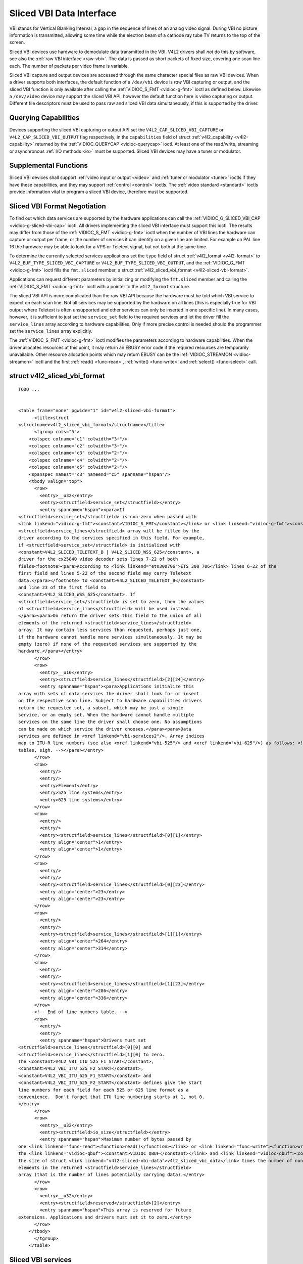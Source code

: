 
.. _sliced:

=========================
Sliced VBI Data Interface
=========================

VBI stands for Vertical Blanking Interval, a gap in the sequence of lines of an analog video signal. During VBI no picture information is transmitted, allowing some time while the
electron beam of a cathode ray tube TV returns to the top of the screen.

Sliced VBI devices use hardware to demodulate data transmitted in the VBI. V4L2 drivers shall *not* do this by software, see also the :ref:`raw VBI interface <raw-vbi>`. The data
is passed as short packets of fixed size, covering one scan line each. The number of packets per video frame is variable.

Sliced VBI capture and output devices are accessed through the same character special files as raw VBI devices. When a driver supports both interfaces, the default function of a
``/dev/vbi`` device is *raw* VBI capturing or output, and the sliced VBI function is only available after calling the :ref:`VIDIOC_S_FMT <vidioc-g-fmt>` ioctl as defined below.
Likewise a ``/dev/video`` device may support the sliced VBI API, however the default function here is video capturing or output. Different file descriptors must be used to pass raw
and sliced VBI data simultaneously, if this is supported by the driver.


Querying Capabilities
=====================

Devices supporting the sliced VBI capturing or output API set the ``V4L2_CAP_SLICED_VBI_CAPTURE`` or ``V4L2_CAP_SLICED_VBI_OUTPUT`` flag respectively, in the ``capabilities`` field
of struct :ref:`v4l2_capability <v4l2-capability>` returned by the :ref:`VIDIOC_QUERYCAP <vidioc-querycap>` ioctl. At least one of the read/write, streaming or asynchronous
:ref:`I/O methods <io>` must be supported. Sliced VBI devices may have a tuner or modulator.


Supplemental Functions
======================

Sliced VBI devices shall support :ref:`video input or output <video>` and :ref:`tuner or modulator <tuner>` ioctls if they have these capabilities, and they may support
:ref:`control <control>` ioctls. The :ref:`video standard <standard>` ioctls provide information vital to program a sliced VBI device, therefore must be supported.


.. _sliced-vbi-format-negotitation:

Sliced VBI Format Negotiation
=============================

To find out which data services are supported by the hardware applications can call the :ref:`VIDIOC_G_SLICED_VBI_CAP <vidioc-g-sliced-vbi-cap>` ioctl. All drivers
implementing the sliced VBI interface must support this ioctl. The results may differ from those of the :ref:`VIDIOC_S_FMT <vidioc-g-fmt>` ioctl when the number of VBI lines
the hardware can capture or output per frame, or the number of services it can identify on a given line are limited. For example on PAL line 16 the hardware may be able to look for
a VPS or Teletext signal, but not both at the same time.

To determine the currently selected services applications set the ``type`` field of struct :ref:`v4l2_format <v4l2-format>` to ``V4L2_BUF_TYPE_SLICED_VBI_CAPTURE`` or
``V4L2_BUF_TYPE_SLICED_VBI_OUTPUT``, and the :ref:`VIDIOC_G_FMT <vidioc-g-fmt>` ioctl fills the ``fmt.sliced`` member, a struct
:ref:`v4l2_sliced_vbi_format <v4l2-sliced-vbi-format>`.

Applications can request different parameters by initializing or modifying the ``fmt.sliced`` member and calling the :ref:`VIDIOC_S_FMT <vidioc-g-fmt>` ioctl with a pointer to
the ``v4l2_format`` structure.

The sliced VBI API is more complicated than the raw VBI API because the hardware must be told which VBI service to expect on each scan line. Not all services may be supported by
the hardware on all lines (this is especially true for VBI output where Teletext is often unsupported and other services can only be inserted in one specific line). In many cases,
however, it is sufficient to just set the ``service_set`` field to the required services and let the driver fill the ``service_lines`` array according to hardware capabilities.
Only if more precise control is needed should the programmer set the ``service_lines`` array explicitly.

The :ref:`VIDIOC_S_FMT <vidioc-g-fmt>` ioctl modifies the parameters according to hardware capabilities. When the driver allocates resources at this point, it may return an
EBUSY error code if the required resources are temporarily unavailable. Other resource allocation points which may return EBUSY can be the
:ref:`VIDIOC_STREAMON <vidioc-streamon>` ioctl and the first :ref:`read() <func-read>`, :ref:`write() <func-write>` and :ref:`select() <func-select>` call.


.. _v4l2-sliced-vbi-format:

struct v4l2_sliced_vbi_format
=============================

::

    TODO ... 


    <table frame="none" pgwide="1" id="v4l2-sliced-vbi-format">
          <title>struct
    <structname>v4l2_sliced_vbi_format</structname></title>
          <tgroup cols="5">
        <colspec colname="c1" colwidth="3⋆"/>
        <colspec colname="c2" colwidth="3⋆"/>
        <colspec colname="c3" colwidth="2⋆"/>
        <colspec colname="c4" colwidth="2⋆"/>
        <colspec colname="c5" colwidth="2⋆"/>
        <spanspec namest="c3" nameend="c5" spanname="hspan"/>
        <tbody valign="top">
          <row>
            <entry>__u32</entry>
            <entry><structfield>service_set</structfield></entry>
            <entry spanname="hspan"><para>If
    <structfield>service_set</structfield> is non-zero when passed with
    <link linkend="vidioc-g-fmt"><constant>VIDIOC_S_FMT</constant></link> or <link linkend="vidioc-g-fmt"><constant>VIDIOC_TRY_FMT</constant></link>, the
    <structfield>service_lines</structfield> array will be filled by the
    driver according to the services specified in this field. For example,
    if <structfield>service_set</structfield> is initialized with
    <constant>V4L2_SLICED_TELETEXT_B | V4L2_SLICED_WSS_625</constant>, a
    driver for the cx25840 video decoder sets lines 7-22 of both
    fields<footnote><para>According to <link linkend="ets300706">ETS 300 706</link> lines 6-22 of the
    first field and lines 5-22 of the second field may carry Teletext
    data.</para></footnote> to <constant>V4L2_SLICED_TELETEXT_B</constant>
    and line 23 of the first field to
    <constant>V4L2_SLICED_WSS_625</constant>. If
    <structfield>service_set</structfield> is set to zero, then the values
    of <structfield>service_lines</structfield> will be used instead.
    </para><para>On return the driver sets this field to the union of all
    elements of the returned <structfield>service_lines</structfield>
    array. It may contain less services than requested, perhaps just one,
    if the hardware cannot handle more services simultaneously. It may be
    empty (zero) if none of the requested services are supported by the
    hardware.</para></entry>
          </row>
          <row>
            <entry>__u16</entry>
            <entry><structfield>service_lines</structfield>[2][24]</entry>
            <entry spanname="hspan"><para>Applications initialize this
    array with sets of data services the driver shall look for or insert
    on the respective scan line. Subject to hardware capabilities drivers
    return the requested set, a subset, which may be just a single
    service, or an empty set. When the hardware cannot handle multiple
    services on the same line the driver shall choose one. No assumptions
    can be made on which service the driver chooses.</para><para>Data
    services are defined in <xref linkend="vbi-services2"/>. Array indices
    map to ITU-R line numbers (see also <xref linkend="vbi-525"/> and <xref linkend="vbi-625"/>) as follows: <!-- No nested
    tables, sigh. --></para></entry>
          </row>
          <row>
            <entry/>
            <entry/>
            <entry>Element</entry>
            <entry>525 line systems</entry>
            <entry>625 line systems</entry>
          </row>
          <row>
            <entry/>
            <entry/>
            <entry><structfield>service_lines</structfield>[0][1]</entry>
            <entry align="center">1</entry>
            <entry align="center">1</entry>
          </row>
          <row>
            <entry/>
            <entry/>
            <entry><structfield>service_lines</structfield>[0][23]</entry>
            <entry align="center">23</entry>
            <entry align="center">23</entry>
          </row>
          <row>
            <entry/>
            <entry/>
            <entry><structfield>service_lines</structfield>[1][1]</entry>
            <entry align="center">264</entry>
            <entry align="center">314</entry>
          </row>
          <row>
            <entry/>
            <entry/>
            <entry><structfield>service_lines</structfield>[1][23]</entry>
            <entry align="center">286</entry>
            <entry align="center">336</entry>
          </row>
          <!-- End of line numbers table. -->
          <row>
            <entry/>
            <entry/>
            <entry spanname="hspan">Drivers must set
    <structfield>service_lines</structfield>[0][0] and
    <structfield>service_lines</structfield>[1][0] to zero.
    The <constant>V4L2_VBI_ITU_525_F1_START</constant>,
    <constant>V4L2_VBI_ITU_525_F2_START</constant>,
    <constant>V4L2_VBI_ITU_625_F1_START</constant> and
    <constant>V4L2_VBI_ITU_625_F2_START</constant> defines give the start
    line numbers for each field for each 525 or 625 line format as a
    convenience.  Don't forget that ITU line numbering starts at 1, not 0.
    </entry>
          </row>
          <row>
            <entry>__u32</entry>
            <entry><structfield>io_size</structfield></entry>
            <entry spanname="hspan">Maximum number of bytes passed by
    one <link linkend="func-read"><function>read()</function></link> or <link linkend="func-write"><function>write()</function></link> call, and the buffer size in bytes for
    the <link linkend="vidioc-qbuf"><constant>VIDIOC_QBUF</constant></link> and <link linkend="vidioc-qbuf"><constant>VIDIOC_DQBUF</constant></link> ioctl. Drivers set this field to
    the size of struct <link linkend="v4l2-sliced-vbi-data">v4l2_sliced_vbi_data</link> times the number of non-zero
    elements in the returned <structfield>service_lines</structfield>
    array (that is the number of lines potentially carrying data).</entry>
          </row>
          <row>
            <entry>__u32</entry>
            <entry><structfield>reserved</structfield>[2]</entry>
            <entry spanname="hspan">This array is reserved for future
    extensions. Applications and drivers must set it to zero.</entry>
          </row>
        </tbody>
          </tgroup>
        </table>




.. _vbi-services2:

Sliced VBI services
===================

::

    TODO ... 


    <table frame="none" pgwide="1" id="vbi-services2">
          <title>Sliced VBI services</title>
          <tgroup cols="5">
        <colspec colname="c1" colwidth="2⋆"/>
        <colspec colname="c2" colwidth="1⋆"/>
        <colspec colname="c3" colwidth="1⋆"/>
        <colspec colname="c4" colwidth="2⋆"/>
        <colspec colname="c5" colwidth="2⋆"/>
        <spanspec namest="c3" nameend="c5" spanname="rlp"/>
        <thead>
          <row>
            <entry>Symbol</entry>
            <entry>Value</entry>
            <entry>Reference</entry>
            <entry>Lines, usually</entry>
            <entry>Payload</entry>
          </row>
        </thead>
        <tbody valign="top">
          <row>
            <entry><constant>V4L2_SLICED_TELETEXT_B</constant>
    (Teletext System B)</entry>
            <entry>0x0001</entry>
            <entry><xref linkend="ets300706"/>, <xref linkend="itu653"/></entry>
            <entry>PAL/SECAM line 7-22, 320-335 (second field 7-22)</entry>
            <entry>Last 42 of the 45 byte Teletext packet, that is
    without clock run-in and framing code, lsb first transmitted.</entry>
          </row>
          <row>
            <entry><constant>V4L2_SLICED_VPS</constant></entry>
            <entry>0x0400</entry>
            <entry><xref linkend="ets300231"/></entry>
            <entry>PAL line 16</entry>
            <entry>Byte number 3 to 15 according to Figure 9 of
    ETS 300 231, lsb first transmitted.</entry>
          </row>
          <row>
            <entry><constant>V4L2_SLICED_CAPTION_525</constant></entry>
            <entry>0x1000</entry>
            <entry><xref linkend="cea608"/></entry>
            <entry>NTSC line 21, 284 (second field 21)</entry>
            <entry>Two bytes in transmission order, including parity
    bit, lsb first transmitted.</entry>
          </row>
          <row>
            <entry><constant>V4L2_SLICED_WSS_625</constant></entry>
            <entry>0x4000</entry>
            <entry><xref linkend="itu1119"/>, <xref linkend="en300294"/></entry>
            <entry>PAL/SECAM line 23</entry>
            <entry><screen>
    Byte         0                 1
          msb         lsb  msb           lsb
     Bit  7 6 5 4 3 2 1 0  x x 13 12 11 10 9
    </screen></entry>
          </row>
          <row>
            <entry><constant>V4L2_SLICED_VBI_525</constant></entry>
            <entry>0x1000</entry>
            <entry spanname="rlp">Set of services applicable to 525
    line systems.</entry>
          </row>
          <row>
            <entry><constant>V4L2_SLICED_VBI_625</constant></entry>
            <entry>0x4401</entry>
            <entry spanname="rlp">Set of services applicable to 625
    line systems.</entry>
          </row>
        </tbody>
          </tgroup>
        </table>



Drivers may return an EINVAL error code when applications attempt to read or write data without prior format negotiation, after switching the video standard (which may invalidate
the negotiated VBI parameters) and after switching the video input (which may change the video standard as a side effect). The :ref:`VIDIOC_S_FMT <vidioc-g-fmt>` ioctl may
return an EBUSY error code when applications attempt to change the format while i/o is in progress (between a :ref:`VIDIOC_STREAMON <vidioc-streamon>` and
:ref:`VIDIOC_STREAMOFF <vidioc-streamon>` call, and after the first :ref:`read() <func-read>` or :ref:`write() <func-write>` call).


Reading and writing sliced VBI data
===================================

A single :ref:`read() <func-read>` or :ref:`write() <func-write>` call must pass all data belonging to one video frame. That is an array of ``v4l2_sliced_vbi_data`` structures
with one or more elements and a total size not exceeding ``io_size`` bytes. Likewise in streaming I/O mode one buffer of ``io_size`` bytes must contain data of one video frame. The
``id`` of unused ``v4l2_sliced_vbi_data`` elements must be zero.


.. _v4l2-sliced-vbi-data:

.. table:: struct v4l2_sliced_vbi_data

    +---------------------------------------------------------------------+------------------------+--------------------------------------------------------------------------------------------+
    | __u32                                                               | ``id``                 | A flag from :ref:`vbi-services`   identifying the type of data in this packet. Only a      |
    |                                                                     |                        | single bit must be set. When the ``id`` of a captured packet is zero, the packet is empty  |
    |                                                                     |                        | and the contents of other fields are undefined. Applications shall ignore empty packets.   |
    |                                                                     |                        | When the ``id`` of a packet for output is zero the contents of the ``data`` field are      |
    |                                                                     |                        | undefined and the driver must no longer insert data on the requested ``field`` and         |
    |                                                                     |                        | ``line``.                                                                                  |
    +---------------------------------------------------------------------+------------------------+--------------------------------------------------------------------------------------------+
    | __u32                                                               | ``field``              | The video field number this data has been captured from, or shall be inserted at. ``0``    |
    |                                                                     |                        | for the first field, ``1`` for the second field.                                           |
    +---------------------------------------------------------------------+------------------------+--------------------------------------------------------------------------------------------+
    | __u32                                                               | ``line``               | The field (as opposed to frame) line number this data has been captured from, or shall be  |
    |                                                                     |                        | inserted at. See :ref:`vbi-525`   and :ref:`vbi-625`   for valid values. Sliced VBI        |
    |                                                                     |                        | capture devices can set the line number of all packets to ``0`` if the hardware cannot     |
    |                                                                     |                        | reliably identify scan lines. The field number must always be valid.                       |
    +---------------------------------------------------------------------+------------------------+--------------------------------------------------------------------------------------------+
    | __u32                                                               | ``reserved``           | This field is reserved for future extensions. Applications and drivers must set it to      |
    |                                                                     |                        | zero.                                                                                      |
    +---------------------------------------------------------------------+------------------------+--------------------------------------------------------------------------------------------+
    | __u8                                                                | ``data``  [48]         | The packet payload. See :ref:`vbi-services`   for the contents and number of bytes passed  |
    |                                                                     |                        | for each data type. The contents of padding bytes at the end of this array are undefined,  |
    |                                                                     |                        | drivers and applications shall ignore them.                                                |
    +---------------------------------------------------------------------+------------------------+--------------------------------------------------------------------------------------------+


Packets are always passed in ascending line number order, without duplicate line numbers. The :ref:`write() <func-write>` function and the :ref:`VIDIOC_QBUF <vidioc-qbuf>`
ioctl must return an EINVAL error code when applications violate this rule. They must also return an EINVAL error code when applications pass an incorrect field or line number, or
a combination of ``field``, ``line`` and ``id`` which has not been negotiated with the :ref:`VIDIOC_G_FMT <vidioc-g-fmt>` or :ref:`VIDIOC_S_FMT <vidioc-g-fmt>` ioctl. When
the line numbers are unknown the driver must pass the packets in transmitted order. The driver can insert empty packets with ``id`` set to zero anywhere in the packet array.

To assure synchronization and to distinguish from frame dropping, when a captured frame does not carry any of the requested data services drivers must pass one or more empty
packets. When an application fails to pass VBI data in time for output, the driver must output the last VPS and WSS packet again, and disable the output of Closed Caption and
Teletext data, or output data which is ignored by Closed Caption and Teletext decoders.

A sliced VBI device may support :ref:`read/write <rw>` and/or streaming (:ref:`memory mapping <mmap>` and/or :ref:`user pointer <userp>`) I/O. The latter bears the
possibility of synchronizing video and VBI data by using buffer timestamps.


Sliced VBI Data in MPEG Streams
===============================

If a device can produce an MPEG output stream, it may be capable of providing :ref:`negotiated sliced VBI services <sliced-vbi-format-negotitation>` as data embedded in the MPEG
stream. Users or applications control this sliced VBI data insertion with the :ref:`V4L2_CID_MPEG_STREAM_VBI_FMT <v4l2-mpeg-stream-vbi-fmt>` control.

If the driver does not provide the :ref:`V4L2_CID_MPEG_STREAM_VBI_FMT <v4l2-mpeg-stream-vbi-fmt>` control, or only allows that control to be set to
:ref:`V4L2_MPEG_STREAM_VBI_FMT_NONE <v4l2-mpeg-stream-vbi-fmt>`, then the device cannot embed sliced VBI data in the MPEG stream.

The :ref:`V4L2_CID_MPEG_STREAM_VBI_FMT <v4l2-mpeg-stream-vbi-fmt>` control does not implicitly set the device driver to capture nor cease capturing sliced VBI data. The
control only indicates to embed sliced VBI data in the MPEG stream, if an application has negotiated sliced VBI service be captured.

It may also be the case that a device can embed sliced VBI data in only certain types of MPEG streams: for example in an MPEG-2 PS but not an MPEG-2 TS. In this situation, if
sliced VBI data insertion is requested, the sliced VBI data will be embedded in MPEG stream types when supported, and silently omitted from MPEG stream types where sliced VBI data
insertion is not supported by the device.

The following subsections specify the format of the embedded sliced VBI data.


MPEG Stream Embedded, Sliced VBI Data Format: NONE
--------------------------------------------------

The :ref:`V4L2_MPEG_STREAM_VBI_FMT_NONE <v4l2-mpeg-stream-vbi-fmt>` embedded sliced VBI format shall be interpreted by drivers as a control to cease embedding sliced VBI
data in MPEG streams. Neither the device nor driver shall insert "empty" embedded sliced VBI data packets in the MPEG stream when this format is set. No MPEG stream data structures
are specified for this format.


MPEG Stream Embedded, Sliced VBI Data Format: IVTV
--------------------------------------------------

The :ref:`V4L2_MPEG_STREAM_VBI_FMT_IVTV <v4l2-mpeg-stream-vbi-fmt>` embedded sliced VBI format, when supported, indicates to the driver to embed up to 36 lines of sliced VBI
data per frame in an MPEG-2 *Private Stream 1 PES* packet encapsulated in an MPEG-2 *Program Pack* in the MPEG stream.

*Historical context*: This format specification originates from a custom, embedded, sliced VBI data format used by the ``ivtv`` driver. This format has already been informally
specified in the kernel sources in the file ``Documentation/video4linux/cx2341x/README.vbi`` . The maximum size of the payload and other aspects of this format are driven by the
CX23415 MPEG decoder's capabilities and limitations with respect to extracting, decoding, and displaying sliced VBI data embedded within an MPEG stream.

This format's use is *not* exclusive to the ``ivtv`` driver *nor* exclusive to CX2341x devices, as the sliced VBI data packet insertion into the MPEG stream is implemented in
driver software. At least the ``cx18`` driver provides sliced VBI data insertion into an MPEG-2 PS in this format as well.

The following definitions specify the payload of the MPEG-2 *Private Stream 1 PES* packets that contain sliced VBI data when
:ref:`V4L2_MPEG_STREAM_VBI_FMT_IVTV <v4l2-mpeg-stream-vbi-fmt>` is set. (The MPEG-2 *Private Stream 1 PES* packet header and encapsulating MPEG-2 *Program Pack* header are
not detailed here. Please refer to the MPEG-2 specifications for details on those packet headers.)

The payload of the MPEG-2 *Private Stream 1 PES* packets that contain sliced VBI data is specified by struct :ref:`v4l2_mpeg_vbi_fmt_ivtv <v4l2-mpeg-vbi-fmt-ivtv>`. The
payload is variable length, depending on the actual number of lines of sliced VBI data present in a video frame. The payload may be padded at the end with unspecified fill bytes to
align the end of the payload to a 4-byte boundary. The payload shall never exceed 1552 bytes (2 fields with 18 lines/field with 43 bytes of data/line and a 4 byte magic number).


.. _v4l2-mpeg-vbi-fmt-ivtv:

struct v4l2_mpeg_vbi_fmt_ivtv
=============================

::

    TODO ... 


    <table frame="none" pgwide="1" id="v4l2-mpeg-vbi-fmt-ivtv">
          <title>struct <structname>v4l2_mpeg_vbi_fmt_ivtv</structname>
          </title>
          <tgroup cols="4">
        <colspec colname="c1" colwidth="1*"/><colspec colname="c2" colwidth="1*"/><colspec colname="c3" colwidth="1*"/><colspec colname="c4" colwidth="2*"/><spanspec spanname="hspan" namest="c1" nameend="c4"/>
        <tbody valign="top">
          <row>
            <entry>__u8</entry>
            <entry><structfield>magic</structfield>[4]</entry>
            <entry/>
            <entry>A "magic" constant from <xref linkend="v4l2-mpeg-vbi-fmt-ivtv-magic"/> that indicates
    this is a valid sliced VBI data payload and also indicates which
    member of the anonymous union, <structfield>itv0</structfield> or
    <structfield>ITV0</structfield>, to use for the payload data.</entry>
          </row>
          <row>
            <entry>union</entry>
            <entry>(anonymous)</entry>
          </row>
          <row>
            <entry/>
            <entry>struct <link linkend="v4l2-mpeg-vbi-itv0">
              <structname>v4l2_mpeg_vbi_itv0</structname></link>
            </entry>
            <entry><structfield>itv0</structfield></entry>
            <entry>The primary form of the sliced VBI data payload
    that contains anywhere from 1 to 35 lines of sliced VBI data.
    Line masks are provided in this form of the payload indicating
    which VBI lines are provided.</entry>
          </row>
          <row>
            <entry/>
            <entry>struct <link linkend="v4l2-mpeg-vbi-itv0-1">
              <structname>v4l2_mpeg_vbi_ITV0</structname></link>
            </entry>
            <entry><structfield>ITV0</structfield></entry>
            <entry>An alternate form of the sliced VBI data payload
    used when 36 lines of sliced VBI data are present.  No line masks are
    provided in this form of the payload; all valid line mask bits are
    implcitly set.</entry>
          </row>
        </tbody>
          </tgroup>
        </table>




.. _v4l2-mpeg-vbi-fmt-ivtv-magic:

Magic Constants for struct v4l2_mpeg_vbi_fmt_ivtv magic field
=============================================================

::

    TODO ... 


    <table frame="none" pgwide="1" id="v4l2-mpeg-vbi-fmt-ivtv-magic">
          <title>Magic Constants for struct <link linkend="v4l2-mpeg-vbi-fmt-ivtv">v4l2_mpeg_vbi_fmt_ivtv</link>
        <structfield>magic</structfield> field</title>
          <tgroup cols="3">
        <colspec colname="c1" colwidth="3*"/><colspec colname="c2" colwidth="1*"/><colspec colname="c3" colwidth="4*"/><spanspec spanname="hspan" namest="c1" nameend="c3"/>
        <thead>
          <row>
            <entry align="left">Defined Symbol</entry>
            <entry align="left">Value</entry>
            <entry align="left">Description</entry>
          </row>
        </thead>
        <tbody valign="top">
          <row>
            <entry><constant>V4L2_MPEG_VBI_IVTV_MAGIC0</constant>
            </entry>
            <entry>"itv0"</entry>
            <entry>Indicates the <structfield>itv0</structfield>
    member of the union in struct <link linkend="v4l2-mpeg-vbi-fmt-ivtv">v4l2_mpeg_vbi_fmt_ivtv</link> is valid.</entry>
          </row>
          <row>
            <entry><constant>V4L2_MPEG_VBI_IVTV_MAGIC1</constant>
            </entry>
            <entry>"ITV0"</entry>
            <entry>Indicates the <structfield>ITV0</structfield>
    member of the union in struct <link linkend="v4l2-mpeg-vbi-fmt-ivtv">v4l2_mpeg_vbi_fmt_ivtv</link> is valid and
    that 36 lines of sliced VBI data are present.</entry>
          </row>
        </tbody>
          </tgroup>
        </table>




.. _v4l2-mpeg-vbi-itv0:

struct v4l2_mpeg_vbi_itv0
=========================

::

    TODO ... 


    <table frame="none" pgwide="1" id="v4l2-mpeg-vbi-itv0">
          <title>struct <structname>v4l2_mpeg_vbi_itv0</structname>
          </title>
          <tgroup cols="3">
        <colspec colname="c1" colwidth="1*"/><colspec colname="c2" colwidth="1*"/><colspec colname="c3" colwidth="2*"/><spanspec spanname="hspan" namest="c1" nameend="c3"/>
        <tbody valign="top">
          <row>
            <entry>__le32</entry>
            <entry><structfield>linemask</structfield>[2]</entry>
            <entry><para>Bitmasks indicating the VBI service lines
    present.  These <structfield>linemask</structfield> values are stored
    in little endian byte order in the MPEG stream.  Some reference
    <structfield>linemask</structfield> bit positions with their
    corresponding VBI line number and video field are given below.
    b<subscript>0</subscript> indicates the least significant bit of a
    <structfield>linemask</structfield> value:<screen>
    <structfield>linemask</structfield>[0] b<subscript>0</subscript>:       line  6     first field
    <structfield>linemask</structfield>[0] b<subscript>17</subscript>:      line 23     first field
    <structfield>linemask</structfield>[0] b<subscript>18</subscript>:      line  6     second field
    <structfield>linemask</structfield>[0] b<subscript>31</subscript>:      line 19     second field
    <structfield>linemask</structfield>[1] b<subscript>0</subscript>:       line 20     second field
    <structfield>linemask</structfield>[1] b<subscript>3</subscript>:       line 23     second field
    <structfield>linemask</structfield>[1] b<subscript>4</subscript>-b<subscript>31</subscript>:    unused and set to 0</screen></para></entry>
          </row>
          <row>
            <entry>struct <link linkend="v4l2-mpeg-vbi-itv0-line">
              <structname>v4l2_mpeg_vbi_itv0_line</structname></link>
            </entry>
            <entry><structfield>line</structfield>[35]</entry>
            <entry>This is a variable length array that holds from 1
    to 35 lines of sliced VBI data.  The sliced VBI data lines present
    correspond to the bits set in the <structfield>linemask</structfield>
    array, starting from b<subscript>0</subscript> of <structfield>
    linemask</structfield>[0] up through b<subscript>31</subscript> of
    <structfield>linemask</structfield>[0], and from b<subscript>0
    </subscript> of <structfield>linemask</structfield>[1] up through b
    <subscript>3</subscript> of <structfield>linemask</structfield>[1].
    <structfield>line</structfield>[0] corresponds to the first bit
    found set in the <structfield>linemask</structfield> array,
    <structfield>line</structfield>[1] corresponds to the second bit
    found set in the <structfield>linemask</structfield> array, etc.
    If no <structfield>linemask</structfield> array bits are set, then
    <structfield>line</structfield>[0] may contain one line of
    unspecified data that should be ignored by applications.</entry>
          </row>
        </tbody>
          </tgroup>
        </table>




.. _v4l2-mpeg-vbi-itv0-1:

.. table:: struct v4l2_mpeg_vbi_ITV0

    +-----------------------------------------------+-----------------------------------------------+--------------------------------------------------------------------------------------------+
    | struct                                        | ``line``\ [36]                                | A fixed length array of 36 lines of sliced VBI data. ``line``\ [0] through ``line``\ [17]  |
    | :ref:`v4l2_mpeg_vbi_itv0_line      <v4l2-mpeg |                                               | correspond to lines 6 through 23 of the first field. ``line``  [18] through ``line``  [35] |
    | -vbi-itv0-line>`                              |                                               | corresponds to lines 6 through 23 of the second field.                                     |
    +-----------------------------------------------+-----------------------------------------------+--------------------------------------------------------------------------------------------+



.. _v4l2-mpeg-vbi-itv0-line:

struct v4l2_mpeg_vbi_itv0_line
==============================

::

    TODO ... 


    <table frame="none" pgwide="1" id="v4l2-mpeg-vbi-itv0-line">
          <title>struct <structname>v4l2_mpeg_vbi_itv0_line</structname>
          </title>
          <tgroup cols="3">
        <colspec colname="c1" colwidth="1*"/><colspec colname="c2" colwidth="1*"/><colspec colname="c3" colwidth="2*"/><spanspec spanname="hspan" namest="c1" nameend="c3"/>
        <tbody valign="top">
          <row>
            <entry>__u8</entry>
            <entry><structfield>id</structfield></entry>
            <entry>A line identifier value from
    <xref linkend="ITV0-Line-Identifier-Constants"/> that indicates
    the type of sliced VBI data stored on this line.</entry>
          </row>
          <row>
            <entry>__u8</entry>
            <entry><structfield>data</structfield>[42]</entry>
            <entry>The sliced VBI data for the line.</entry>
          </row>
        </tbody>
          </tgroup>
        </table>




.. _ITV0-Line-Identifier-Constants:

.. table:: Line Identifiers for struct v4l2_mpeg_vbi_itv0_line id field

    +---------------------------------------------------------------------+------------------------+--------------------------------------------------------------------------------------------+
    | Defined Symbol                                                      | Value                  | Description                                                                                |
    +=====================================================================+========================+============================================================================================+
    | ``V4L2_MPEG_VBI_IVTV_TELETEXT_B``                                   | 1                      | Refer to :ref:`Sliced  VBI services <vbi-services2>`  for a description of the line        |
    |                                                                     |                        | payload.                                                                                   |
    +---------------------------------------------------------------------+------------------------+--------------------------------------------------------------------------------------------+
    | ``V4L2_MPEG_VBI_IVTV_CAPTION_525``                                  | 4                      | Refer to :ref:`Sliced  VBI services <vbi-services2>`  for a description of the line        |
    |                                                                     |                        | payload.                                                                                   |
    +---------------------------------------------------------------------+------------------------+--------------------------------------------------------------------------------------------+
    | ``V4L2_MPEG_VBI_IVTV_WSS_625``                                      | 5                      | Refer to :ref:`Sliced  VBI services <vbi-services2>`  for a description of the line        |
    |                                                                     |                        | payload.                                                                                   |
    +---------------------------------------------------------------------+------------------------+--------------------------------------------------------------------------------------------+
    | ``V4L2_MPEG_VBI_IVTV_VPS``                                          | 7                      | Refer to :ref:`Sliced  VBI services <vbi-services2>`  for a description of the line        |
    |                                                                     |                        | payload.                                                                                   |
    +---------------------------------------------------------------------+------------------------+--------------------------------------------------------------------------------------------+


